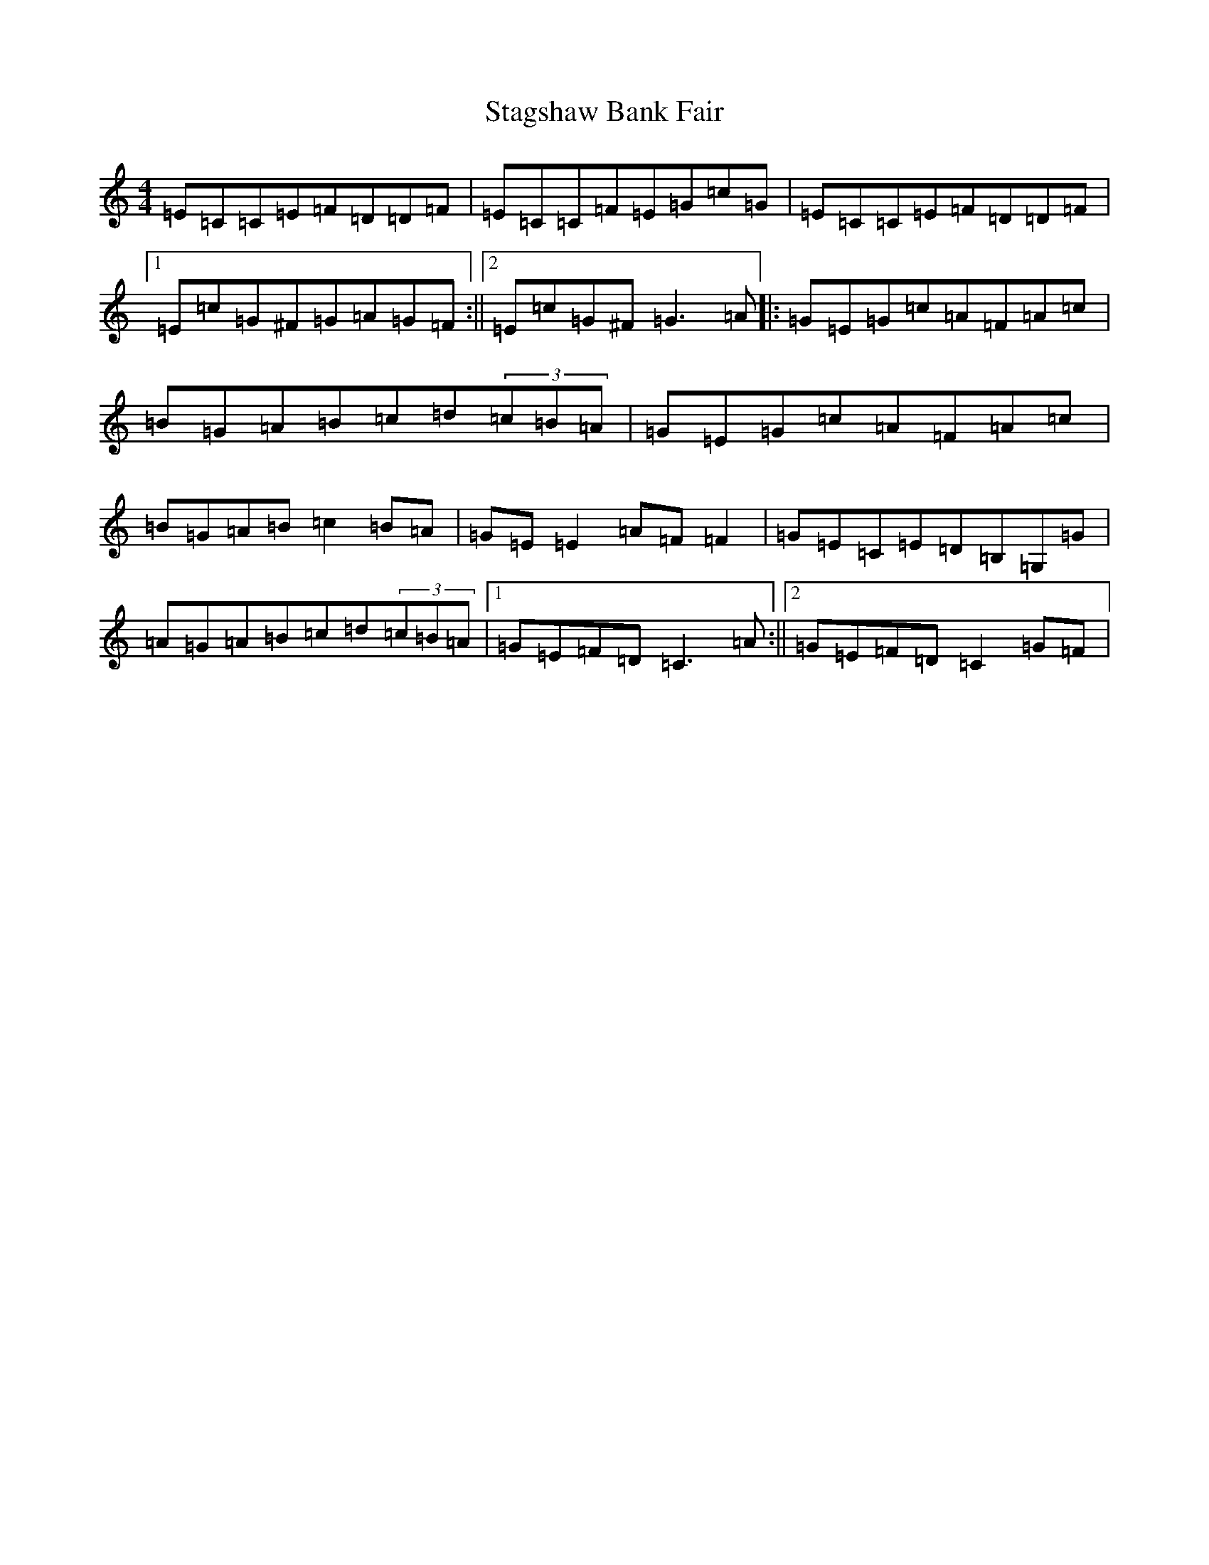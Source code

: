 X: 20144
T: Stagshaw Bank Fair
S: https://thesession.org/tunes/1586#setting1586
R: reel
M:4/4
L:1/8
K: C Major
=E=C=C=E=F=D=D=F|=E=C=C=F=E=G=c=G|=E=C=C=E=F=D=D=F|1=E=c=G^F=G=A=G=F:||2=E=c=G^F=G3=A|:=G=E=G=c=A=F=A=c|=B=G=A=B=c=d(3=c=B=A|=G=E=G=c=A=F=A=c|=B=G=A=B=c2=B=A|=G=E=E2=A=F=F2|=G=E=C=E=D=B,=G,=G|=A=G=A=B=c=d(3=c=B=A|1=G=E=F=D=C3=A:||2=G=E=F=D=C2=G=F|